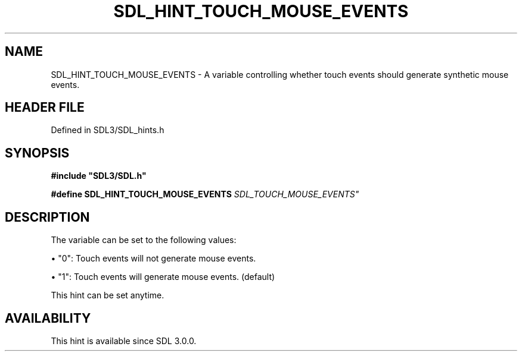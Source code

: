 .\" This manpage content is licensed under Creative Commons
.\"  Attribution 4.0 International (CC BY 4.0)
.\"   https://creativecommons.org/licenses/by/4.0/
.\" This manpage was generated from SDL's wiki page for SDL_HINT_TOUCH_MOUSE_EVENTS:
.\"   https://wiki.libsdl.org/SDL_HINT_TOUCH_MOUSE_EVENTS
.\" Generated with SDL/build-scripts/wikiheaders.pl
.\"  revision SDL-3.1.2-no-vcs
.\" Please report issues in this manpage's content at:
.\"   https://github.com/libsdl-org/sdlwiki/issues/new
.\" Please report issues in the generation of this manpage from the wiki at:
.\"   https://github.com/libsdl-org/SDL/issues/new?title=Misgenerated%20manpage%20for%20SDL_HINT_TOUCH_MOUSE_EVENTS
.\" SDL can be found at https://libsdl.org/
.de URL
\$2 \(laURL: \$1 \(ra\$3
..
.if \n[.g] .mso www.tmac
.TH SDL_HINT_TOUCH_MOUSE_EVENTS 3 "SDL 3.1.2" "Simple Directmedia Layer" "SDL3 FUNCTIONS"
.SH NAME
SDL_HINT_TOUCH_MOUSE_EVENTS \- A variable controlling whether touch events should generate synthetic mouse events\[char46]
.SH HEADER FILE
Defined in SDL3/SDL_hints\[char46]h

.SH SYNOPSIS
.nf
.B #include \(dqSDL3/SDL.h\(dq
.PP
.BI "#define SDL_HINT_TOUCH_MOUSE_EVENTS    "SDL_TOUCH_MOUSE_EVENTS"
.fi
.SH DESCRIPTION
The variable can be set to the following values:


\(bu "0": Touch events will not generate mouse events\[char46]

\(bu "1": Touch events will generate mouse events\[char46] (default)

This hint can be set anytime\[char46]

.SH AVAILABILITY
This hint is available since SDL 3\[char46]0\[char46]0\[char46]

